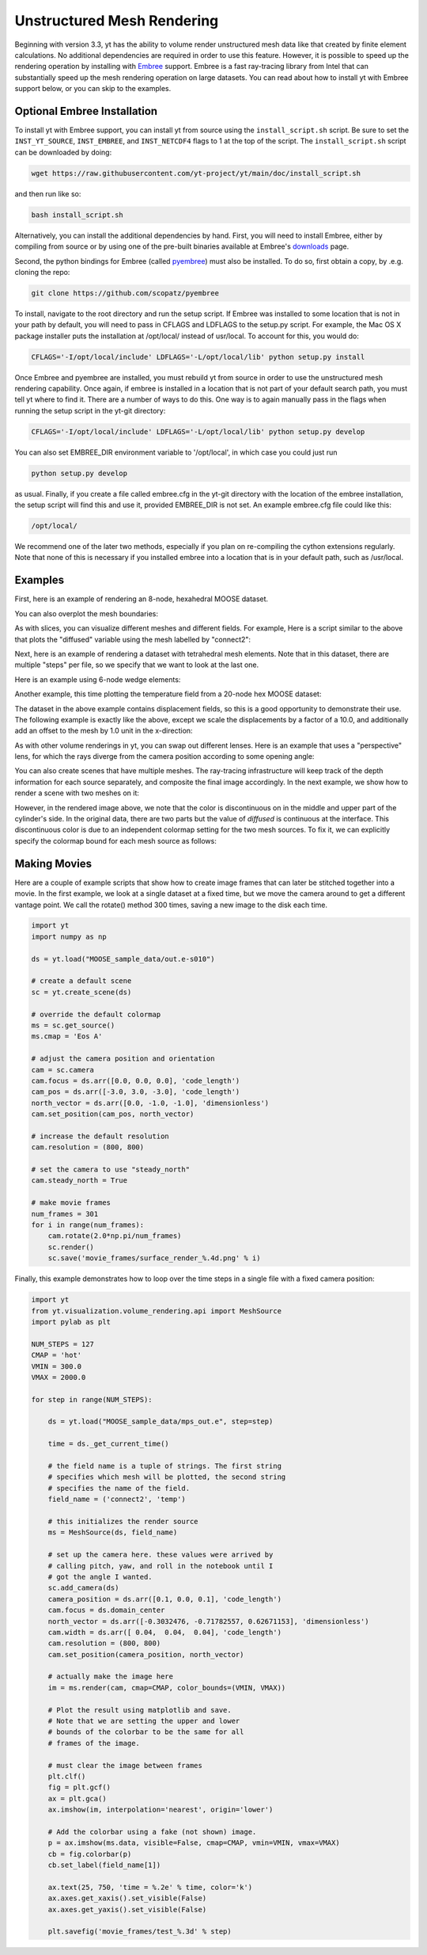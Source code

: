 .. _unstructured_mesh_rendering:

Unstructured Mesh Rendering
===========================

Beginning with version 3.3, yt has the ability to volume render unstructured
mesh data like that created by finite element calculations. No additional
dependencies are required in order to use this feature. However, it is
possible to speed up the rendering operation by installing with
`Embree <https://www.embree.org>`_ support. Embree is a fast ray-tracing
library from Intel that can substantially speed up the mesh rendering operation
on large datasets. You can read about how to install yt with Embree support
below, or you can skip to the examples.

Optional Embree Installation
^^^^^^^^^^^^^^^^^^^^^^^^^^^^

To install yt with Embree support, you can install yt from source using the
``install_script.sh`` script. Be sure to set the ``INST_YT_SOURCE``,
``INST_EMBREE``, and ``INST_NETCDF4`` flags to 1 at the top of the script. The
``install_script.sh`` script can be downloaded by doing:

.. code-block:: bash

  wget https://raw.githubusercontent.com/yt-project/yt/main/doc/install_script.sh

and then run like so:

.. code-block:: bash

  bash install_script.sh

Alternatively, you can install the additional dependencies by hand.
First, you will need to install Embree, either by compiling from source
or by using one of the pre-built binaries available at Embree's
`downloads <https://www.embree.org/downloads.html>`_ page.

Second, the python bindings for Embree (called
`pyembree <https://github.com/scopatz/pyembree>`_) must also be installed. To
do so, first obtain a copy, by .e.g. cloning the repo:

.. code-block:: bash

    git clone https://github.com/scopatz/pyembree

To install, navigate to the root directory and run the setup script.
If Embree was installed to some location that is not in your path by default,
you will need to pass in CFLAGS and LDFLAGS to the setup.py script. For example,
the Mac OS X package installer puts the installation at /opt/local/ instead of
usr/local. To account for this, you would do:

.. code-block:: bash

    CFLAGS='-I/opt/local/include' LDFLAGS='-L/opt/local/lib' python setup.py install

Once Embree and pyembree are installed, you must rebuild yt from source in order to use
the unstructured mesh rendering capability. Once again, if embree is installed in a
location that is not part of your default search path, you must tell yt where to find it.
There are a number of ways to do this. One way is to again manually pass in the flags
when running the setup script in the yt-git directory:

.. code-block:: bash

    CFLAGS='-I/opt/local/include' LDFLAGS='-L/opt/local/lib' python setup.py develop

You can also set EMBREE_DIR environment variable to '/opt/local', in which case
you could just run

.. code-block:: bash

   python setup.py develop

as usual. Finally, if you create a file called embree.cfg in the yt-git directory with
the location of the embree installation, the setup script will find this and use it,
provided EMBREE_DIR is not set. An example embree.cfg file could like this:

.. code-block:: bash

   /opt/local/

We recommend one of the later two methods, especially
if you plan on re-compiling the cython extensions regularly. Note that none of this is
necessary if you installed embree into a location that is in your default path, such
as /usr/local.

Examples
^^^^^^^^

First, here is an example of rendering an 8-node, hexahedral MOOSE dataset.

.. python-script::

    import yt

    ds = yt.load("MOOSE_sample_data/out.e-s010")

    # create a default scene
    sc = yt.create_scene(ds)

    # override the default colormap
    ms = sc.get_source()
    ms.cmap = 'Eos A'

    # adjust the camera position and orientation
    cam = sc.camera
    cam.focus = ds.arr([0.0, 0.0, 0.0], 'code_length')
    cam_pos = ds.arr([-3.0, 3.0, -3.0], 'code_length')
    north_vector = ds.arr([0.0, -1.0, -1.0], 'dimensionless')
    cam.set_position(cam_pos, north_vector)

    # increase the default resolution
    cam.resolution = (800, 800)

    # render and save
    sc.save()

You can also overplot the mesh boundaries:

.. python-script::

    import yt

    ds = yt.load("MOOSE_sample_data/out.e-s010")

    # create a default scene
    sc = yt.create_scene(ds)

    # override the default colormap
    ms = sc.get_source()
    ms.cmap = 'Eos A'

    # adjust the camera position and orientation
    cam = sc.camera
    cam.focus = ds.arr([0.0, 0.0, 0.0], 'code_length')
    cam_pos = ds.arr([-3.0, 3.0, -3.0], 'code_length')
    north_vector = ds.arr([0.0, -1.0, -1.0], 'dimensionless')
    cam.set_position(cam_pos, north_vector)

    # increase the default resolution
    cam.resolution = (800, 800)

    # render, draw the element boundaries, and save
    sc.render()
    sc.annotate_mesh_lines()
    sc.save()

As with slices, you can visualize different meshes and different fields. For example,
Here is a script similar to the above that plots the "diffused" variable
using the mesh labelled by "connect2":

.. python-script::

    import yt

    ds = yt.load("MOOSE_sample_data/out.e-s010")

    # create a default scene
    sc = yt.create_scene(ds, ('connect2', 'diffused'))

    # override the default colormap
    ms = sc.get_source()
    ms.cmap = 'Eos A'

    # adjust the camera position and orientation
    cam = sc.camera
    cam.focus = ds.arr([0.0, 0.0, 0.0], 'code_length')
    cam_pos = ds.arr([-3.0, 3.0, -3.0], 'code_length')
    north_vector = ds.arr([0.0, -1.0, -1.0], 'dimensionless')
    cam.set_position(cam_pos, north_vector)

    # increase the default resolution
    cam.resolution = (800, 800)

    # render and save
    sc.save()

Next, here is an example of rendering a dataset with tetrahedral mesh elements.
Note that in this dataset, there are multiple "steps" per file, so we specify
that we want to look at the last one.

.. python-script::

    import yt

    filename = "MOOSE_sample_data/high_order_elems_tet4_refine_out.e"
    ds = yt.load(filename, step=-1)  # we look at the last time frame

    # create a default scene
    sc = yt.create_scene(ds, ("connect1", "u"))

    # override the default colormap
    ms = sc.get_source()
    ms.cmap = 'Eos A'

    # adjust the camera position and orientation
    cam = sc.camera
    camera_position = ds.arr([3.0, 3.0, 3.0], 'code_length')
    cam.set_width(ds.arr([2.0, 2.0, 2.0], 'code_length'))
    north_vector = ds.arr([0.0, -1.0, 0.0], 'dimensionless')
    cam.set_position(camera_position, north_vector)

    # increase the default resolution
    cam.resolution = (800, 800)

    # render and save
    sc.save()

Here is an example using 6-node wedge elements:

.. python-script::

   import yt

   ds = yt.load("MOOSE_sample_data/wedge_out.e")

   # create a default scene
   sc = yt.create_scene(ds, ('connect2', 'diffused'))

   # override the default colormap
   ms = sc.get_source()
   ms.cmap = 'Eos A'

   # adjust the camera position and orientation
   cam = sc.camera
   cam.set_position(ds.arr([1.0, -1.0, 1.0], 'code_length'))
   cam.width = ds.arr([1.5, 1.5, 1.5], 'code_length')

   # render and save
   sc.save()

Another example, this time plotting the temperature field from a 20-node hex
MOOSE dataset:

.. python-script::

    import yt

    # We load the last time frame
    ds = yt.load("MOOSE_sample_data/mps_out.e", step=-1)

    # create a default scene
    sc = yt.create_scene(ds, ("connect2", "temp"))

    # override the default colormap. This time we also override
    # the default color bounds
    ms = sc.get_source()
    ms.cmap = 'hot'
    ms.color_bounds = (500.0, 1700.0)

    # adjust the camera position and orientation
    cam = sc.camera
    camera_position = ds.arr([-1.0, 1.0, -0.5], 'code_length')
    north_vector = ds.arr([0.0, -1.0, -1.0], 'dimensionless')
    cam.width = ds.arr([0.04, 0.04, 0.04], 'code_length')
    cam.set_position(camera_position, north_vector)

    # increase the default resolution
    cam.resolution = (800, 800)

    # render, draw the element boundaries, and save
    sc.render()
    sc.annotate_mesh_lines()
    sc.save()

The dataset in the above example contains displacement fields, so this is a good
opportunity to demonstrate their use. The following example is exactly like the
above, except we scale the displacements by a factor of a 10.0, and additionally
add an offset to the mesh by 1.0 unit in the x-direction:

.. python-script::

    import yt

    # We load the last time frame
    ds = yt.load("MOOSE_sample_data/mps_out.e", step=-1,
                 displacements={'connect2': (10.0, [0.01, 0.0, 0.0])})

    # create a default scene
    sc = yt.create_scene(ds, ("connect2", "temp"))

    # override the default colormap. This time we also override
    # the default color bounds
    ms = sc.get_source()
    ms.cmap = 'hot'
    ms.color_bounds = (500.0, 1700.0)

    # adjust the camera position and orientation
    cam = sc.camera
    camera_position = ds.arr([-1.0, 1.0, -0.5], 'code_length')
    north_vector = ds.arr([0.0, -1.0, -1.0], 'dimensionless')
    cam.width = ds.arr([0.05, 0.05, 0.05], 'code_length')
    cam.set_position(camera_position, north_vector)

    # increase the default resolution
    cam.resolution = (800, 800)

    # render, draw the element boundaries, and save
    sc.render()
    sc.annotate_mesh_lines()
    sc.save()

As with other volume renderings in yt, you can swap out different lenses. Here is
an example that uses a "perspective" lens, for which the rays diverge from the
camera position according to some opening angle:

.. python-script::

    import yt

    ds = yt.load("MOOSE_sample_data/out.e-s010")

    # create a default scene
    sc = yt.create_scene(ds, ("connect2", "diffused"))

    # override the default colormap
    ms = sc.get_source()
    ms.cmap = 'Eos A'

    # Create a perspective Camera
    cam = sc.add_camera(ds, lens_type='perspective')
    cam.focus = ds.arr([0.0, 0.0, 0.0], 'code_length')
    cam_pos = ds.arr([-4.5, 4.5, -4.5], 'code_length')
    north_vector = ds.arr([0.0, -1.0, -1.0], 'dimensionless')
    cam.set_position(cam_pos, north_vector)

    # increase the default resolution
    cam.resolution = (800, 800)

    # render, draw the element boundaries, and save
    sc.render()
    sc.annotate_mesh_lines()
    sc.save()

You can also create scenes that have multiple meshes. The ray-tracing infrastructure
will keep track of the depth information for each source separately, and composite
the final image accordingly. In the next example, we show how to render a scene
with two meshes on it:

.. python-script::

    import yt
    from yt.visualization.volume_rendering.api import MeshSource, Scene

    ds = yt.load("MOOSE_sample_data/out.e-s010")

    # this time we create an empty scene and add sources to it one-by-one
    sc = Scene()

    # set up our Camera
    cam = sc.add_camera(ds)
    cam.focus = ds.arr([0.0, 0.0, 0.0], 'code_length')
    cam.set_position(ds.arr([-3.0, 3.0, -3.0], 'code_length'),
                     ds.arr([0.0, -1.0, 0.0], 'dimensionless'))
    cam.set_width = ds.arr([8.0, 8.0, 8.0], 'code_length')
    cam.resolution = (800, 800)

    # create two distinct MeshSources from 'connect1' and 'connect2'
    ms1 = MeshSource(ds, ('connect1', 'diffused'))
    ms2 = MeshSource(ds, ('connect2', 'diffused'))

    sc.add_source(ms1)
    sc.add_source(ms2)

    # render and save
    im = sc.render()
    sc.save()

However, in the rendered image above, we note that the color is discontinuous on
in the middle and upper part of the cylinder's side. In the original data,
there are two parts but the value of `diffused` is continuous at the interface.
This discontinuous color is due to an independent colormap setting for the two
mesh sources. To fix it, we can explicitly specify the colormap bound for each
mesh source as follows:

.. python-script::

    import yt
    from yt.visualization.volume_rendering.api import MeshSource, Scene

    ds = yt.load("MOOSE_sample_data/out.e-s010")

    # this time we create an empty scene and add sources to it one-by-one
    sc = Scene()

    # set up our Camera
    cam = sc.add_camera(ds)
    cam.focus = ds.arr([0.0, 0.0, 0.0], 'code_length')
    cam.set_position(ds.arr([-3.0, 3.0, -3.0], 'code_length'),
                     ds.arr([0.0, -1.0, 0.0], 'dimensionless'))
    cam.set_width = ds.arr([8.0, 8.0, 8.0], 'code_length')
    cam.resolution = (800, 800)

    # create two distinct MeshSources from 'connect1' and 'connect2'
    ms1 = MeshSource(ds, ('connect1', 'diffused'))
    ms2 = MeshSource(ds, ('connect2', 'diffused'))

    # add the following lines to set the range of the two mesh sources
    ms1.color_bounds = (0.0, 3.0)
    ms2.color_bounds = (0.0, 3.0)

    sc.add_source(ms1)
    sc.add_source(ms2)

    # render and save
    im = sc.render()
    sc.save()

Making Movies
^^^^^^^^^^^^^

Here are a couple of example scripts that show how to create image frames that
can later be stitched together into a movie. In the first example, we look at a
single dataset at a fixed time, but we move the camera around to get a different
vantage point. We call the rotate() method 300 times, saving a new image to the
disk each time.

.. code-block:: python

    import yt
    import numpy as np

    ds = yt.load("MOOSE_sample_data/out.e-s010")

    # create a default scene
    sc = yt.create_scene(ds)

    # override the default colormap
    ms = sc.get_source()
    ms.cmap = 'Eos A'

    # adjust the camera position and orientation
    cam = sc.camera
    cam.focus = ds.arr([0.0, 0.0, 0.0], 'code_length')
    cam_pos = ds.arr([-3.0, 3.0, -3.0], 'code_length')
    north_vector = ds.arr([0.0, -1.0, -1.0], 'dimensionless')
    cam.set_position(cam_pos, north_vector)

    # increase the default resolution
    cam.resolution = (800, 800)

    # set the camera to use "steady_north"
    cam.steady_north = True

    # make movie frames
    num_frames = 301
    for i in range(num_frames):
        cam.rotate(2.0*np.pi/num_frames)
        sc.render()
        sc.save('movie_frames/surface_render_%.4d.png' % i)

Finally, this example demonstrates how to loop over the time steps in a single
file with a fixed camera position:

.. code-block:: python

    import yt
    from yt.visualization.volume_rendering.api import MeshSource
    import pylab as plt

    NUM_STEPS = 127
    CMAP = 'hot'
    VMIN = 300.0
    VMAX = 2000.0

    for step in range(NUM_STEPS):

        ds = yt.load("MOOSE_sample_data/mps_out.e", step=step)

	time = ds._get_current_time()

	# the field name is a tuple of strings. The first string
	# specifies which mesh will be plotted, the second string
	# specifies the name of the field.
	field_name = ('connect2', 'temp')

	# this initializes the render source
	ms = MeshSource(ds, field_name)

	# set up the camera here. these values were arrived by
	# calling pitch, yaw, and roll in the notebook until I
	# got the angle I wanted.
	sc.add_camera(ds)
	camera_position = ds.arr([0.1, 0.0, 0.1], 'code_length')
	cam.focus = ds.domain_center
	north_vector = ds.arr([-0.3032476, -0.71782557, 0.62671153], 'dimensionless')
	cam.width = ds.arr([ 0.04,  0.04,  0.04], 'code_length')
	cam.resolution = (800, 800)
	cam.set_position(camera_position, north_vector)

	# actually make the image here
	im = ms.render(cam, cmap=CMAP, color_bounds=(VMIN, VMAX))

	# Plot the result using matplotlib and save.
	# Note that we are setting the upper and lower
	# bounds of the colorbar to be the same for all
	# frames of the image.

	# must clear the image between frames
	plt.clf()
	fig = plt.gcf()
	ax = plt.gca()
	ax.imshow(im, interpolation='nearest', origin='lower')

	# Add the colorbar using a fake (not shown) image.
	p = ax.imshow(ms.data, visible=False, cmap=CMAP, vmin=VMIN, vmax=VMAX)
	cb = fig.colorbar(p)
	cb.set_label(field_name[1])

	ax.text(25, 750, 'time = %.2e' % time, color='k')
	ax.axes.get_xaxis().set_visible(False)
	ax.axes.get_yaxis().set_visible(False)

	plt.savefig('movie_frames/test_%.3d' % step)
